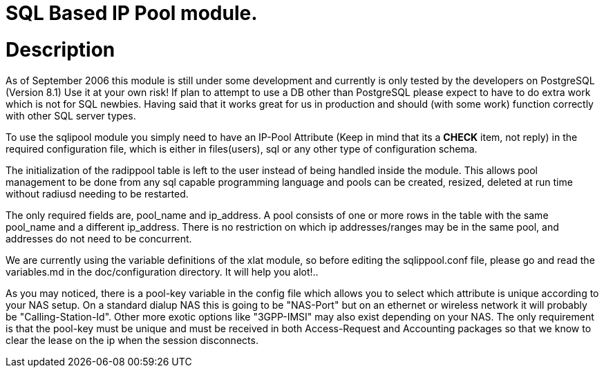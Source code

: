 SQL Based IP Pool module.
=========================

# Description
As of September 2006 this module is still under some development and
currently is only tested by the developers on PostgreSQL (Version 8.1)
                         Use it at your own risk!
If plan to attempt to use a DB other than PostgreSQL please expect to
have to do extra work which is not for SQL newbies.
Having said that it works great for us in production and should (with
some work) function correctly with other SQL server types.

To use the sqlipool module you simply need to have an IP-Pool Attribute
(Keep in mind that its a **CHECK** item, not reply) in the required
configuration file, which is either in files(users), sql or any other
type of configuration schema.

The initialization of the radippool table is left to the user instead of
being handled inside the module. This allows pool management to be done
from any sql capable programming language and pools can be created,
resized, deleted at run time without radiusd needing to be restarted.

The only required fields are, pool_name and ip_address. A pool consists
of one or more rows in the table with the same pool_name and a different
ip_address. There is no restriction on which ip addresses/ranges may be in
the same pool, and addresses do not need to be concurrent.

We are currently using the variable definitions of the xlat module, so
before editing the sqlippool.conf file, please go and read the
variables.md in the doc/configuration directory. It will help you alot!..

As you may noticed, there is a pool-key variable in the config file which
allows you to select which attribute is unique according to your NAS setup.
On a standard dialup NAS this is going to be "NAS-Port" but on an ethernet
or wireless network it will probably be "Calling-Station-Id". Other more
exotic options like "3GPP-IMSI" may also exist depending on your NAS.
The only requirement is that the pool-key must be unique and must be
received in both Access-Request and Accounting packages so that we know to
clear the lease on the ip when the session disconnects.

